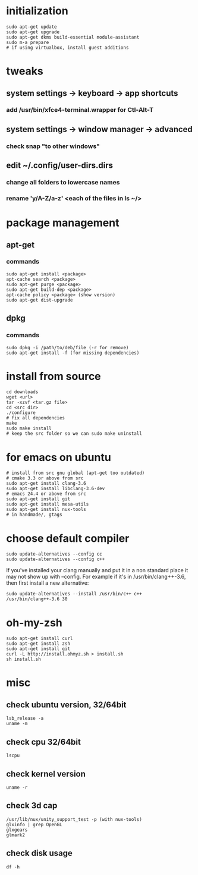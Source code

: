 * initialization
#+BEGIN_SRC 
sudo apt-get update
sudo apt-get upgrade
sudo apt-get dkms build-essential module-assistant
sudo m-a prepare
# if using virtualbox, install guest additions
#+END_SRC

* tweaks
** system settings -> keyboard -> app shortcuts
*** add /usr/bin/xfce4-terminal.wrapper for Ctl-Alt-T
** system settings -> window manager -> advanced
*** check snap "to other windows"
** edit ~/.config/user-dirs.dirs
*** change all folders to lowercase names
*** rename 'y/A-Z/a-z' <each of the files in ls ~/>

* package management
** apt-get
*** commands
#+BEGIN_SRC 
sudo apt-get install <package>
apt-cache search <package>
sudo apt-get purge <package>
sudo apt-get build-dep <package>
apt-cache policy <package> (show version)
sudo apt-get dist-upgrade
#+END_SRC
** dpkg
*** commands
#+BEGIN_SRC 
sudo dpkg -i /path/to/deb/file (-r for remove)
sudo apt-get install -f (for missing dependencies)
#+END_SRC

* install from source
#+BEGIN_SRC 
cd downloads
wget <url>
tar -xzvf <tar.gz file>
cd <src dir>
./configure
# fix all dependencies
make
sudo make install
# keep the src folder so we can sudo make uninstall
#+END_SRC

* for emacs on ubuntu
#+BEGIN_SRC 
# install from src gnu global (apt-get too outdated)
# cmake 3.3 or above from src
sudo apt-get install clang-3.6
sudo apt-get install libclang-3.6-dev
# emacs 24.4 or above from src
sudo apt-get install git
sudo apt-get install mesa-utils
sudo apt-get install nux-tools
# in handmade/, gtags
#+END_SRC

* choose default compiler
#+BEGIN_SRC 
sudo update-alternatives --config cc
sudo update-alternatives --config c++
#+END_SRC
If you've installed your clang manually and put it in a non standard
place it may not show up with --config. For example if it's in
/usr/bin/clang++-3.6, then first install a new alternative:
#+BEGIN_SRC
sudo update-alternatives --install /usr/bin/c++ c++ /usr/bin/clang++-3.6 30
#+END_SRC

* oh-my-zsh
#+BEGIN_SRC 
sudo apt-get install curl
sudo apt-get install zsh
sudo apt-get install git
curl -L http://install.ohmyz.sh > install.sh
sh install.sh
#+END_SRC

* misc
** check ubuntu version, 32/64bit
#+BEGIN_SRC 
lsb_release -a
uname -m
#+END_SRC
** check cpu 32/64bit
#+BEGIN_SRC 
lscpu
#+END_SRC
** check kernel version
#+BEGIN_SRC 
uname -r
#+END_SRC
** check 3d cap
#+BEGIN_SRC 
/usr/lib/nux/unity_support_test -p (with nux-tools)
glxinfo | grep OpenGL
glxgears
glmark2
#+END_SRC
** check disk usage
#+BEGIN_SRC 
df -h
#+END_SRC
